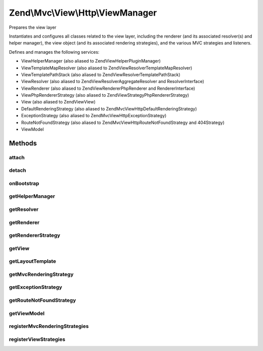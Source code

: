 .. Mvc/View/Http/ViewManager.php generated using docpx on 01/30/13 03:32am


Zend\\Mvc\\View\\Http\\ViewManager
==================================

Prepares the view layer

Instantiates and configures all classes related to the view layer, including
the renderer (and its associated resolver(s) and helper manager), the view
object (and its associated rendering strategies), and the various MVC
strategies and listeners.

Defines and manages the following services:

- ViewHelperManager (also aliased to Zend\View\HelperPluginManager)
- ViewTemplateMapResolver (also aliased to Zend\View\Resolver\TemplateMapResolver)
- ViewTemplatePathStack (also aliased to Zend\View\Resolver\TemplatePathStack)
- ViewResolver (also aliased to Zend\View\Resolver\AggregateResolver and ResolverInterface)
- ViewRenderer (also aliased to Zend\View\Renderer\PhpRenderer and RendererInterface)
- ViewPhpRendererStrategy (also aliased to Zend\View\Strategy\PhpRendererStrategy)
- View (also aliased to Zend\View\View)
- DefaultRenderingStrategy (also aliased to Zend\Mvc\View\Http\DefaultRenderingStrategy)
- ExceptionStrategy (also aliased to Zend\Mvc\View\Http\ExceptionStrategy)
- RouteNotFoundStrategy (also aliased to Zend\Mvc\View\Http\RouteNotFoundStrategy and 404Strategy)
- ViewModel

Methods
+++++++

attach
------

.. function:: attach()


    Attach the aggregate to the specified event manager

    :param EventManagerInterface: 

    :rtype: void 



detach
------

.. function:: detach()


    Detach aggregate listeners from the specified event manager

    :param EventManagerInterface: 

    :rtype: void 



onBootstrap
-----------

.. function:: onBootstrap()


    Prepares the view layer

    :param $event: 

    :rtype: void 



getHelperManager
----------------

.. function:: getHelperManager()


    Instantiates and configures the renderer's helper manager

    :rtype: \Zend\View\HelperPluginManager 



getResolver
-----------

.. function:: getResolver()


    Instantiates and configures the renderer's resolver

    :rtype: ViewResolver\ResolverInterface 



getRenderer
-----------

.. function:: getRenderer()


    Instantiates and configures the renderer

    :rtype: ViewPhpRenderer 



getRendererStrategy
-------------------

.. function:: getRendererStrategy()


    Instantiates and configures the renderer strategy for the view

    :rtype: PhpRendererStrategy 



getView
-------

.. function:: getView()


    Instantiates and configures the view

    :rtype: View 



getLayoutTemplate
-----------------

.. function:: getLayoutTemplate()


    Retrieves the layout template name from the configuration

    :rtype: string 



getMvcRenderingStrategy
-----------------------

.. function:: getMvcRenderingStrategy()


    Instantiates and configures the default MVC rendering strategy

    :rtype: DefaultRenderingStrategy 



getExceptionStrategy
--------------------

.. function:: getExceptionStrategy()


    Instantiates and configures the exception strategy

    :rtype: ExceptionStrategy 



getRouteNotFoundStrategy
------------------------

.. function:: getRouteNotFoundStrategy()


    Instantiates and configures the "route not found", or 404, strategy

    :rtype: RouteNotFoundStrategy 



getViewModel
------------

.. function:: getViewModel()


    Configures the MvcEvent view model to ensure it has the template injected

    :rtype: \Zend\View\Model\ModelInterface 



registerMvcRenderingStrategies
------------------------------

.. function:: registerMvcRenderingStrategies()


    Register additional mvc rendering strategies
    
    If there is a "mvc_strategies" key of the view manager configuration, loop
    through it. Pull each as a service from the service manager, and, if it
    is a ListenerAggregate, attach it to the view, at priority 100. This
    latter allows each to trigger before the default mvc rendering strategy,
    and for them to trigger in the order they are registered.



registerViewStrategies
----------------------

.. function:: registerViewStrategies()


    Register additional view strategies
    
    If there is a "strategies" key of the view manager configuration, loop
    through it. Pull each as a service from the service manager, and, if it
    is a ListenerAggregate, attach it to the view, at priority 100. This
    latter allows each to trigger before the default strategy, and for them
    to trigger in the order they are registered.

    :rtype: void 



